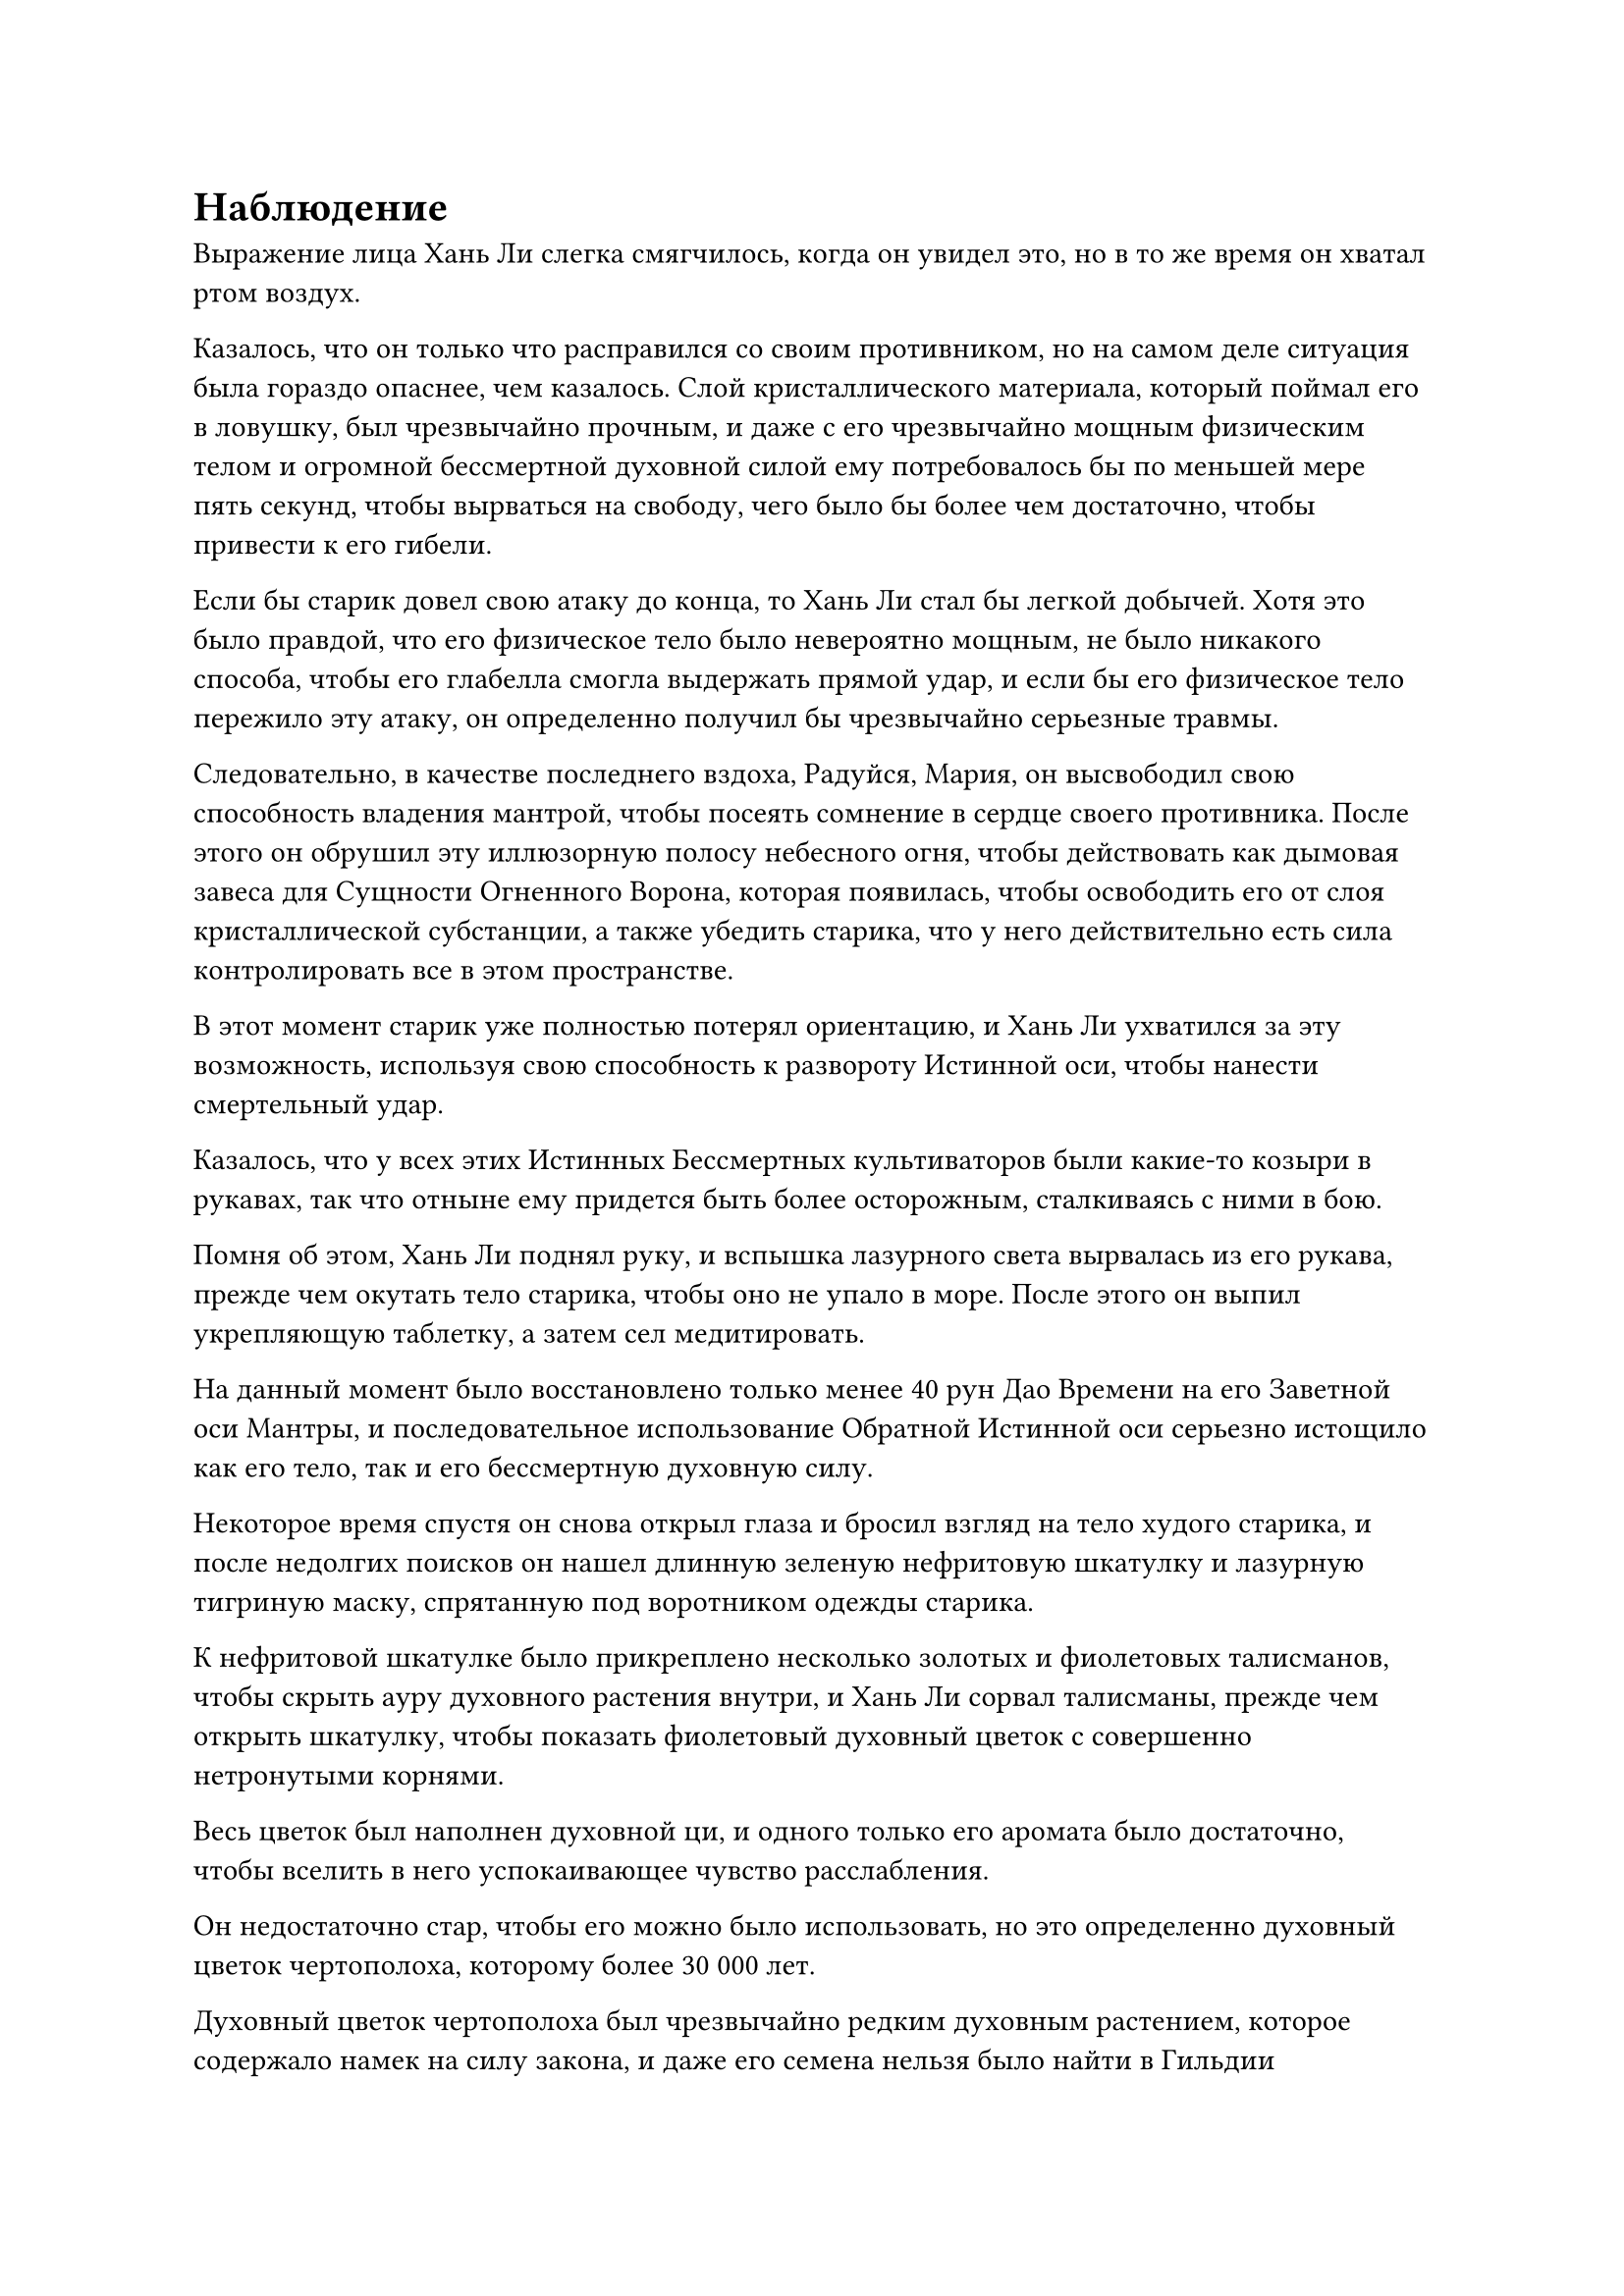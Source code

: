 = Наблюдение

Выражение лица Хань Ли слегка смягчилось, когда он увидел это, но в то же время он хватал ртом воздух.

Казалось, что он только что расправился со своим противником, но на самом деле ситуация была гораздо опаснее, чем казалось. Слой кристаллического материала, который поймал его в ловушку, был чрезвычайно прочным, и даже с его чрезвычайно мощным физическим телом и огромной бессмертной духовной силой ему потребовалось бы по меньшей мере пять секунд, чтобы вырваться на свободу, чего было бы более чем достаточно, чтобы привести к его гибели.

Если бы старик довел свою атаку до конца, то Хань Ли стал бы легкой добычей. Хотя это было правдой, что его физическое тело было невероятно мощным, не было никакого способа, чтобы его глабелла смогла выдержать прямой удар, и если бы его физическое тело пережило эту атаку, он определенно получил бы чрезвычайно серьезные травмы.

Следовательно, в качестве последнего вздоха, Радуйся, Мария, он высвободил свою способность владения мантрой, чтобы посеять сомнение в сердце своего противника. После этого он обрушил эту иллюзорную полосу небесного огня, чтобы действовать как дымовая завеса для Сущности Огненного Ворона, которая появилась, чтобы освободить его от слоя кристаллической субстанции, а также убедить старика, что у него действительно есть сила контролировать все в этом пространстве.

В этот момент старик уже полностью потерял ориентацию, и Хань Ли ухватился за эту возможность, используя свою способность к развороту Истинной оси, чтобы нанести смертельный удар.

Казалось, что у всех этих Истинных Бессмертных культиваторов были какие-то козыри в рукавах, так что отныне ему придется быть более осторожным, сталкиваясь с ними в бою.

Помня об этом, Хань Ли поднял руку, и вспышка лазурного света вырвалась из его рукава, прежде чем окутать тело старика, чтобы оно не упало в море. После этого он выпил укрепляющую таблетку, а затем сел медитировать.

На данный момент было восстановлено только менее 40 рун Дао Времени на его Заветной оси Мантры, и последовательное использование Обратной Истинной оси серьезно истощило как его тело, так и его бессмертную духовную силу.

Некоторое время спустя он снова открыл глаза и бросил взгляд на тело худого старика, и после недолгих поисков он нашел длинную зеленую нефритовую шкатулку и лазурную тигриную маску, спрятанную под воротником одежды старика.

К нефритовой шкатулке было прикреплено несколько золотых и фиолетовых талисманов, чтобы скрыть ауру духовного растения внутри, и Хань Ли сорвал талисманы, прежде чем открыть шкатулку, чтобы показать фиолетовый духовный цветок с совершенно нетронутыми корнями.

Весь цветок был наполнен духовной ци, и одного только его аромата было достаточно, чтобы вселить в него успокаивающее чувство расслабления.

Он недостаточно стар, чтобы его можно было использовать, но это определенно духовный цветок чертополоха, которому более 30 000 лет.

Духовный цветок чертополоха был чрезвычайно редким духовным растением, которое содержало намек на силу закона, и даже его семена нельзя было найти в Гильдии Переходных игроков, так что для Хань Ли, безусловно, было приятным сюрпризом заполучить его для этой миссии.

Если бы не этот цветок, он бы вообще не потрудился преследовать худого старика. Его миссия заключалась исключительно в защите секты Святых марионеток, и его, конечно же, не волновало, сбежит ли кто-нибудь из захватчиков.

Закрыв нефритовую шкатулку, он положил обратно в нее снятые талисманы, затем добавил пару своих собственных золотых талисманов, прежде чем аккуратно спрятать их за ворот своей мантии.

После этого он повнимательнее присмотрелся к маске лазурного тигра и обнаружил, что на ней стоит цифра "11", которая совпадала с цифрой на маске Бай Суйюаня, указывая на то, что он не был земледельцем откуда-либо с Древнего Облачного континента.

Хань Ли как раз собирался уничтожить маску, когда ему внезапно пришла в голову мысль, и он решил сохранить маску и вместо этого спрятать ее подальше.

После этого он также забрал браслет старика, а также тот желтый флаг и другие свои сокровища, а затем полетел обратно к острову.

Прошло не так много времени с тех пор, как он покинул остров, и битва поблизости все еще бушевала.

Однако вездесущие культиваторы Павильона каким-то образом добавили в свои ряды еще около дюжины культиваторов Великого Вознесения, и из-за отсутствия Хань Ли и Цилинь 9 они смогли полностью доминировать над культиваторами секты Святых марионеток, которые были на грани уничтожения.

Хань Ли смог оценить ситуацию издалека своим духовным чутьем, поэтому, как только он прибыл на место происшествия, он немедленно бросился в бой, убив всех вездесущих культиваторов Павильона Великого Вознесения за считанные мгновения, а все остальные вездесущие культиваторы Павильона немедленно скрылись с места происшествия в слепая паника.

Все культиваторы секты Святых марионеток думали, что именно здесь их жизни придут к концу, и они были в восторге от того, что Хань Ли с легкостью изменил их судьбу. Их боевой дух мгновенно поднялся до небывалых высот, и они набросились на оставшихся вездесущих культиваторов Павильона, чтобы полностью изгнать их с острова.

Тем временем Хань Ли подлетел к гигантской кукле, затем огляделся и увидел, что Цилинь-9 издалека летит обратно на остров. По пути он убил несколько десятков вездесущих культиваторов павильона, а затем быстро оказался рядом с Хань Ли.

У него было множество ранений, и его одежда была довольно изодрана, что ясно указывало на то, что он только что пережил тяжелую битву.

"У этой женщины было довольно много трюков в рукаве. В конце концов, я смог уничтожить ее физическое тело, но ее зарождающейся душе удалось сбежать", - сказал Цилинь 9 слегка разочарованным голосом.

"Если бы у нее было столько трюков в рукаве, то наверняка она тоже была бы довольно богата, так что ты, должно быть, получил солидную добычу, верно, товарищ даос Цилинь 9?" С улыбкой спросил Хань Ли.

"У нее действительно были кое-какие сокровища и материалы, но ничего настолько ценного", - двусмысленно ответил Цилинь 9, чтобы замять тему.

Прямо в этот момент с моря на восток внезапно донесся оглушительный грохот, заставивший близлежащее пространство сильно задрожать.

Сразу после этого красочный световой барьер над главным островом вспыхнул несколько раз, прежде чем распасться на бесчисленные пятнышки света, которые затем исчезли в небытие.

Светящаяся пагода рядом с Хань Ли и Цилинь 9 также вспыхнула несколько раз, прежде чем полностью потускнеть.

"Похоже, что Вездесущий павильон был чрезвычайно хорошо подготовлен. Нам удалось защитить наш остров, но некоторые другие острова пали", - вздохнул Цилинь 9.

"Ситуация выглядит немного напряженной", - ответил Хань Ли, кивнув.

"Как ты думаешь, мы должны что-то предпринять, товарищ даосист?" Спросил Цилинь 9.

"Я не помню, чтобы получал какие-либо инструкции, кроме как защищать этот остров", - ответил Хань Ли.

"Совершенно верно! Нам было поручено защищать этот остров, так что с нашей стороны было бы разумно пока не покидать свой пост и просто наблюдать за битвой", - усмехнулся Цилинь 9.

Хань Ли двусмысленно кивнул в ответ, затем бросил взгляд в сторону главного острова, и в его глазах вспыхнул голубой огонек.

Все вездесущие культиваторы Павильона были в восторге, увидев, что световой барьер, окружающий главный остров, исчез, и им потребовалось мгновение, чтобы перестроить свои ряды, прежде чем направиться к главному острову.

Это было основой секты Святых марионеток, так что, если они хотели пожинать лучшие трофеи, то это было то место, куда они должны были отправиться.

После короткой передышки битва продолжилась с еще большей ожесточенностью, чем раньше.

Череда оглушительных взрывов мгновенно разнеслась по небу над главным островом, и даже сам главный остров непрерывно дрожал из-за мощных столкновений, происходящих над ним, выглядя так, словно он мог рухнуть в любой момент.

Из-за неравномерного распределения сил на поле боя некоторые участки оборонительной линии, где вездесущие культиваторы Павильонов имели численное преимущество, были быстро разгромлены, и вездесущие культиваторы Павильонов немедленно устремились к главному острову.

Некоторые из самых смелых особей среди них прошли прямо мимо самого внешнего уровня острова и спустились на второй и даже третий уровни острова.

Однако все ограничения и ловушки, установленные на острове, были быстро сработаны, и все вездесущие культиваторы Павильонов, которые безрассудно ворвались на главный остров, были мгновенно встречены свирепым шквалом атак.

Тем временем лодки черных духов в темных облаках наверху тоже начали быстро спускаться к острову.

Что касается механических лодок, которые атаковали их ранее, их защита была слишком слабой, а их атакам не хватало разнообразия, поэтому они смогли уничтожить только две лодки черного духа, прежде чем все они были уничтожены.

Две лодки черных духов спускались к широкой реке на главном острове, но еще до того, как пара лодок духов приземлилась на поверхность воды, река внизу начала бурлить, как будто воду довели до кипения.

Прямо в этот момент около дюжины невероятно толстых черных цепей вылетели из реки, громко лязгая, когда они понеслись к паре лодок черного духа. Массивные металлические якоря, прикрепленные к концам цепей, легко проходили через защитные барьеры вокруг лодок, прежде чем погрузиться прямо в сами лодки.

Сразу же после этого со дна реки внизу донесся звук скрежещущих шестеренок, в то время как две лодки духов сильно содрогнулись, когда все руны на их поверхностях загорелись одновременно, когда они попытались подняться изо всех сил, чтобы освободиться от цепей.

Внезапно над цепями появился слой синего света, и бесчисленные крошечные руны возникли из синего света, высвобождая взрыв огромной силы, который слил цепи и всю реку в единое целое. Это было так, как если бы вся река тащила вниз пару лодок духов, а не только дюжину или около того цепей.

Звук механического скрежета продолжал раздаваться по мере того, как пара лодок-духов медленно опускалась все ниже и ниже, прежде чем упасть в воду, где они с оглушительным грохотом разлетелись на куски.

Неподалеку около дюжины кукол-черепах выстроились в линию, и узоры духов на их панцирях ярко светились, когда они высоко поднимали головы, выпуская столбы синего света изо рта в сторону спускающихся лодок духов и вездесущих культиваторов Павильона наверху.

Весь остров был погружен в состояние полного хаоса, и все культиваторы секты Священных марионеток, которые сражались в воздухе, немедленно спустились, чтобы укрепить главный остров.

Несколько десятков вездесущих культиваторов Павильонов появились на площади главного острова, и их возглавляла пара Истинных Бессмертных культиваторов, когда они вступили в ожесточенную битву с культиваторами секты Святых марионеток на острове.

База самосовершенствования Бай Суйюань была не очень продвинутой, и в данный момент она держалась в стороне от толпы, держа серебряный длинный меч в одной руке и спасительный талисман, данный ей Юнь Ни, в другой, осматривая окрестности с настороженным выражением лица.

Как только на главном острове завязалась битва, в бой вступило еще больше марионеток, и в результате силы секты Святых марионеток внезапно значительно превосходили численностью вездесущих культиваторов Павильона, создавая впечатление, что ситуация вот-вот изменится.

#pagebreak()